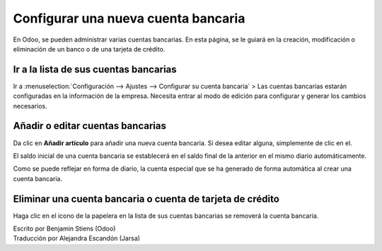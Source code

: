 ====================================
Configurar una nueva cuenta bancaria
====================================

En Odoo, se pueden administrar varias cuentas bancarias. En esta página, se le guiará 
en la creación, modificación o eliminación de un banco o de una tarjeta de crédito.

Ir a la lista de sus cuentas bancarias
--------------------------------------

Ir a :menuselection:`Configuración --> Ajustes --> Configurar su cuenta bancaria` >
Las cuentas bancarias estarán configuradas en la información de la empresa. Necesita entrar al modo de edición para configurar y generar los cambios necesarios. 

.. image:: media/image10.png
   :align: center

.. Nota::

	Si está trabajando en un entorno de multi-empresa, se debe de cambiar de empresa para agregar, editar o eliminar las cuentas bancarias de otras. 

Añadir o editar cuentas bancarias
---------------------------------

Da clic en **Añadir artículo** para añadir una nueva cuenta bancaria. Si desea editar alguna, simplemente de clic en el. 

.. image:: media/image03.png
   :align: center

.. Nota::
	
	Si la cuenta bancaria es de tipo IBAN, Odoo revisará que el número sea válidos.

.. demo:fields:: base.action_res_partner_bank_account_form

.. demo:action:: base.action_res_partner_bank_account_form

   Ver *Cuentas Bancarias* en la demostración en línea.

.. todo:: add inherited field tooltip

	**Display on reports :** Display this bank account on the documents that
	will be printed or send to the customers

	**Bank Identifier Code** = BIC : SWIFT Address assigned to a bank in
	order to send automated payments quickly and accurately to the banks
	concerned

El saldo inicial de una cuenta bancaria se establecerá en el saldo final de la anterior 
en el mismo diario automáticamente.

Como se puede reflejar en forma de diario, la cuenta especial que se ha generado 
de forma automática al crear una cuenta bancaria.

Eliminar una cuenta bancaria o cuenta de tarjeta de crédito
-----------------------------------------------------------

Haga clic en el icono de la papelera |image5| en la lista de sus cuentas bancarias se removerá la cuenta bancaria.

.. |image5| image:: media/image13.png
	:class: btn-group

.. rst-class:: text-muted

| Escrito por Benjamin Stiens (Odoo)
| Traducción por Alejandra Escandón (Jarsa)
